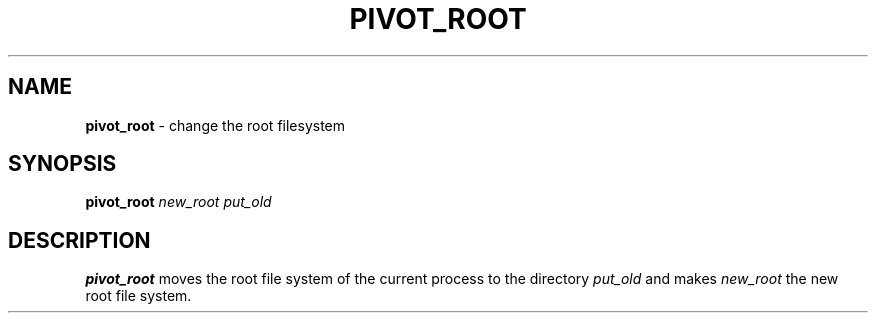 .TH PIVOT_ROOT 8 ubase-VERSION
.SH NAME
\fBpivot_root\fR - change the root filesystem
.SH SYNOPSIS
\fBpivot_root\fI new_root put_old\fR
.SH DESCRIPTION
\fBpivot_root\fR moves the root file system of the current process to the
directory \fIput_old\fR and makes \fInew_root\fR the new root file system.
